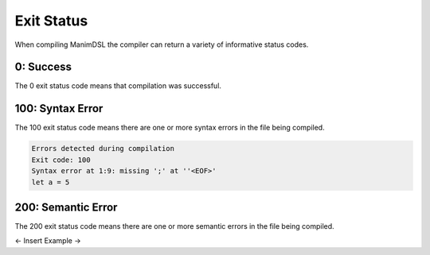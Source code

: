 Exit Status
=====================================

When compiling ManimDSL the compiler can return a variety of informative status codes.

0: Success
-----------------

The 0 exit status code means that compilation was successful.

100: Syntax Error
-----------------

The 100 exit status code means there are one or more syntax errors in the file being compiled.

.. code :: none

    Errors detected during compilation 
    Exit code: 100
    Syntax error at 1:9: missing ';' at ''<EOF>'
    let a = 5

200: Semantic Error
--------------------

The 200 exit status code means there are one or more semantic errors in the file being compiled.

<- Insert Example ->